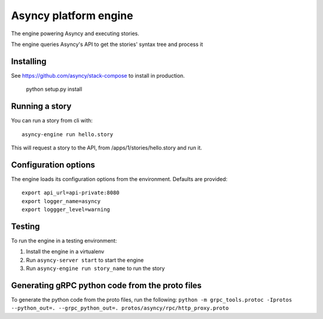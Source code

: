 Asyncy platform engine
#######################
The engine powering Asyncy and executing stories.

The engine queries Asyncy's API to get the stories' syntax tree and process it


Installing
-----------
See https://github.com/asyncy/stack-compose to install in production.


    python setup.py install


Running a story
----------------
You can run a story from cli with::

    asyncy-engine run hello.story

This will request a story to the API, from /apps/1/stories/hello.story and
run it.


Configuration options
----------------------
The engine loads its configuration options from the environment. Defaults are
provided::

    export api_url=api-private:8080
    export logger_name=asyncy
    export loggger_level=warning

Testing
-------
To run the engine in a testing environment:

1. Install the engine in a virtualenv
2. Run ``asyncy-server start`` to start the engine
3. Run ``asyncy-engine run story_name`` to run the story

Generating gRPC python code from the proto files
------------------------------------------

To generate the python code from the proto files, run the following:
``python -m grpc_tools.protoc -Iprotos --python_out=. --grpc_python_out=. protos/asyncy/rpc/http_proxy.proto``
